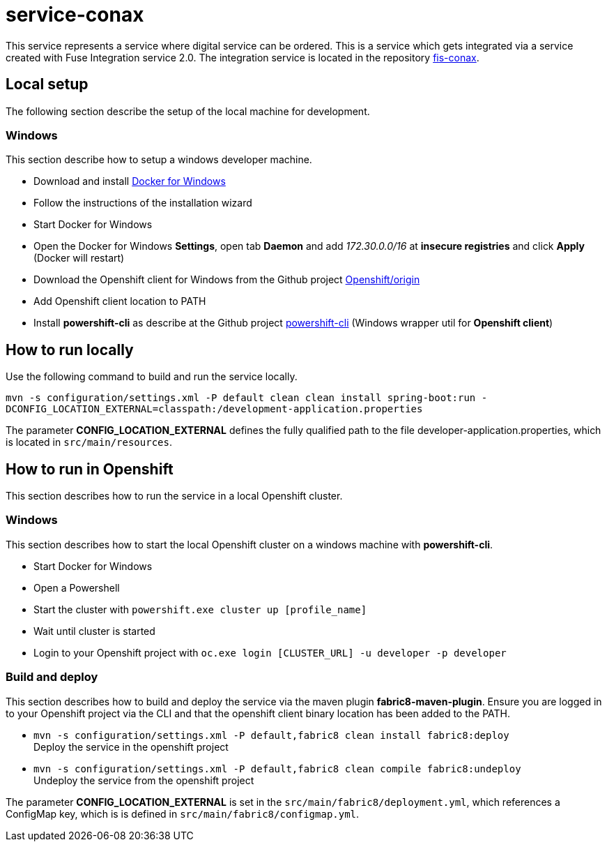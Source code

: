 = service-conax

This service represents a service where digital service can be ordered.
This is a service which gets integrated via a service created with Fuse Integration service 2.0.
The integration service is located in the repository link:https://github.com/cchet-thesis-msc/fis-conax[fis-conax].

== Local setup
The following section describe the setup of the local machine for development.

=== Windows
This section describe how to setup a windows developer machine.

* Download and install link:https://www.docker.com/docker-windows[Docker for Windows]
* Follow the instructions of the installation wizard
* Start Docker for Windows
* Open the Docker for Windows *Settings*, open tab *Daemon* and add __172.30.0.0/16__ at *insecure registries* and click *Apply* (Docker will restart)
* Download the Openshift client for Windows from the Github project link:https://github.com/Openshift/origin/releases[Openshift/origin]
* Add Openshift client location to PATH
* Install *powershift-cli* as describe at the Github project link:https://github.com/getwarped/powershift-cli[powershift-cli] (Windows wrapper util for *Openshift client*)

== How to run locally
Use the following command to build and run the service locally.

`mvn -s configuration/settings.xml -P default clean clean install spring-boot:run -DCONFIG_LOCATION_EXTERNAL=classpath:/development-application.properties`

The parameter **CONFIG_LOCATION_EXTERNAL** defines the fully qualified path to the file developer-application.properties,
which is located in `src/main/resources`.

== How to run in Openshift
This section describes how to run the service in a local Openshift cluster.

=== Windows
This section describes how to start the local Openshift cluster on a windows machine with *powershift-cli*.

* Start Docker for Windows
* Open a Powershell
* Start the cluster with `powershift.exe cluster up [profile_name]`
* Wait until cluster is started
* Login to your Openshift project with `oc.exe login [CLUSTER_URL] -u developer -p developer`

=== Build and deploy
This section describes how to build and deploy the service via the maven plugin *fabric8-maven-plugin*.
Ensure you are logged in to your Openshift project via the CLI and that the openshift client binary location has been added to the PATH.

* `mvn -s configuration/settings.xml -P default,fabric8 clean install fabric8:deploy` +
  Deploy the service in the openshift project
* `mvn -s configuration/settings.xml -P default,fabric8 clean compile fabric8:undeploy` +
  Undeploy the service from the openshift project

The parameter **CONFIG_LOCATION_EXTERNAL** is set in the `src/main/fabric8/deployment.yml`, which references a ConfigMap key,
which is is defined in `src/main/fabric8/configmap.yml`.
